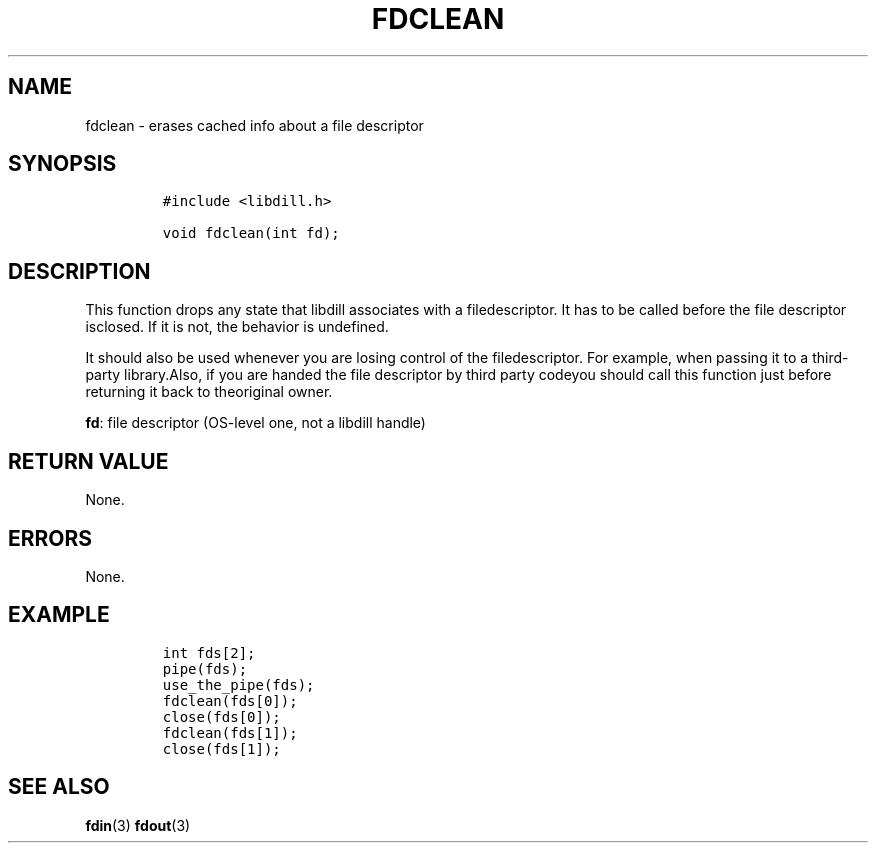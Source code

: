 .\" Automatically generated by Pandoc 1.19.2.1
.\"
.TH "FDCLEAN" "3" "" "libdill" "libdill Library Functions"
.hy
.SH NAME
.PP
fdclean \- erases cached info about a file descriptor
.SH SYNOPSIS
.IP
.nf
\f[C]
#include\ <libdill.h>

void\ fdclean(int\ fd);
\f[]
.fi
.SH DESCRIPTION
.PP
This function drops any state that libdill associates with a
filedescriptor.
It has to be called before the file descriptor isclosed.
If it is not, the behavior is undefined.
.PP
It should also be used whenever you are losing control of the
filedescriptor.
For example, when passing it to a third\-party library.Also, if you are
handed the file descriptor by third party codeyou should call this
function just before returning it back to theoriginal owner.
.PP
\f[B]fd\f[]: file descriptor (OS\-level one, not a libdill handle)
.SH RETURN VALUE
.PP
None.
.SH ERRORS
.PP
None.
.SH EXAMPLE
.IP
.nf
\f[C]
int\ fds[2];
pipe(fds);
use_the_pipe(fds);
fdclean(fds[0]);
close(fds[0]);
fdclean(fds[1]);
close(fds[1]);
\f[]
.fi
.SH SEE ALSO
.PP
\f[B]fdin\f[](3) \f[B]fdout\f[](3)
